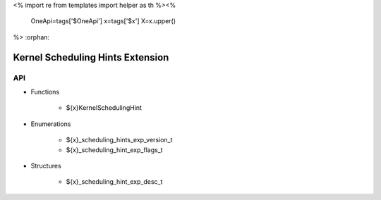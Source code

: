 <%
import re
from templates import helper as th
%><%
    OneApi=tags['$OneApi']
    x=tags['$x']
    X=x.upper()
%>
:orphan:

.. _ZE_experimental_scheduling_hints:

===================================
 Kernel Scheduling Hints Extension
===================================

API
----

* Functions


    * ${x}KernelSchedulingHint

 
* Enumerations


    * ${x}_scheduling_hints_exp_version_t
    * ${x}_scheduling_hint_exp_flags_t

 
* Structures


    * ${x}_scheduling_hint_exp_desc_t

